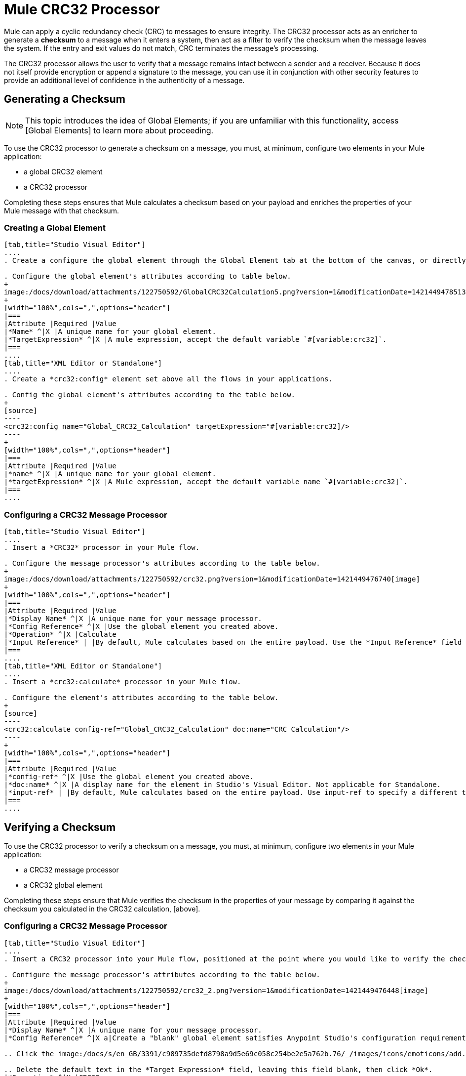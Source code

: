 = Mule CRC32 Processor

Mule can apply a cyclic redundancy check (CRC) to messages to ensure integrity. The CRC32 processor acts as an enricher to generate a *checksum* to a message when it enters a system, then act as a filter to verify the checksum when the message leaves the system. If the entry and exit values do not match, CRC terminates the message's processing.

The CRC32 processor allows the user to verify that a message remains intact between a sender and a receiver. Because it does not itself provide encryption or append a signature to the message, you can use it in conjunction with other security features to provide an additional level of confidence in the authenticity of a message.

== Generating a Checksum

[NOTE]
This topic introduces the idea of Global Elements; if you are unfamiliar with this functionality, access [Global Elements] to learn more about proceeding.

To use the CRC32 processor to generate a checksum on a message, you must, at minimum, configure two elements in your Mule application:

* a global CRC32 element

* a CRC32 processor

Completing these steps ensures that Mule calculates a checksum based on your payload and enriches the properties of your Mule message with that checksum.

=== Creating a Global Element

[tabs]
------
[tab,title="Studio Visual Editor"]
....
. Create a configure the global element through the Global Element tab at the bottom of the canvas, or directly within the CRC32 building block's Properties pane by clicking image:/docs/s/en_GB/3391/c989735defd8798a9d5e69c058c254be2e5a762b.76/_/images/icons/emoticons/add.png[plus] icon right of the *Connector Ref* field.

. Configure the global element's attributes according to table below.
+
image:/docs/download/attachments/122750592/GlobalCRC32Calculation5.png?version=1&modificationDate=1421449478513[image]
+
[width="100%",cols=",",options="header"]
|===
|Attribute |Required |Value
|*Name* ^|X |A unique name for your global element.
|*TargetExpression* ^|X |A mule expression, accept the default variable `#[variable:crc32]`.
|===
....
[tab,title="XML Editor or Standalone"]
....
. Create a *crc32:config* element set above all the flows in your applications.

. Config the global element's attributes according to the table below.
+
[source]
----
<crc32:config name="Global_CRC32_Calculation" targetExpression="#[variable:crc32]/>
----
+
[width="100%",cols=",",options="header"]
|===
|Attribute |Required |Value
|*name* ^|X |A unique name for your global element.
|*targetExpression* ^|X |A Mule expression, accept the default variable name `#[variable:crc32]`.
|===
....
------

=== Configuring a CRC32 Message Processor

[tabs]
------
[tab,title="Studio Visual Editor"]
....
. Insert a *CRC32* processor in your Mule flow.

. Configure the message processor's attributes according to the table below.
+
image:/docs/download/attachments/122750592/crc32.png?version=1&modificationDate=1421449476740[image]
+
[width="100%",cols=",",options="header"]
|===
|Attribute |Required |Value
|*Display Name* ^|X |A unique name for your message processor.
|*Config Reference* ^|X |Use the global element you created above.
|*Operation* ^|X |Calculate
|*Input Reference* | |By default, Mule calculates based on the entire payload. Use the *Input Reference* field to specify a different target for the calculation, if necessary.
|===
....
[tab,title="XML Editor or Standalone"]
....
. Insert a *crc32:calculate* processor in your Mule flow.

. Configure the element's attributes according to the table below.
+
[source]
----
<crc32:calculate config-ref="Global_CRC32_Calculation" doc:name="CRC Calculation"/>
----
+
[width="100%",cols=",",options="header"]
|===
|Attribute |Required |Value
|*config-ref* ^|X |Use the global element you created above.
|*doc:name* ^|X |A display name for the element in Studio's Visual Editor. Not applicable for Standalone.
|*input-ref* | |By default, Mule calculates based on the entire payload. Use input-ref to specify a different target for the calculation, if necessary.
|===
....
------

== Verifying a Checksum

To use the CRC32 processor to verify a checksum on a message, you must, at minimum, configure two elements in your Mule application:

* a CRC32 message processor
* a CRC32 global element

Completing these steps ensure that Mule verifies the checksum in the properties of your message by comparing it against the checksum you calculated in the CRC32 calculation, [above].


=== Configuring a CRC32 Message Processor

[tabs]
------
[tab,title="Studio Visual Editor"]
....
. Insert a CRC32 processor into your Mule flow, positioned at the point where you would like to verify the checksum.

. Configure the message processor's attributes according to the table below.
+
image:/docs/download/attachments/122750592/crc32_2.png?version=1&modificationDate=1421449476448[image]
+
[width="100%",cols=",",options="header"]
|===
|Attribute |Required |Value
|*Display Name* ^|X |A unique name for your message processor.
|*Config Reference* ^|X a|Create a "blank" global element satisfies Anypoint Studio's configuration requirements and needs no further configuration.

.. Click the image:/docs/s/en_GB/3391/c989735defd8798a9d5e69c058c254be2e5a762b.76/_/images/icons/emoticons/add.png[plus] icon next to the *Config Reference* field.

.. Delete the default text in the *Target Expression* field, leaving this field blank, then click *Ok*.
|*Operation* ^|X |CRC32
|*Expected Checksum* ^|X |Enter the Expected Checksum, matching the contents of the Target Expression field in the CRC32 global element in your configuration of the CRC32 calculation.
|*Input Reference* | |By default, Mule calculates based on the entire payload. Use the Input Reference field to specify a different target for the calculation, if necessary.
|===
....
[tab,title="XML Editor or Standalone"]
....
. _Not required in Standalone_: Create a "blank" *crc32:config* global element, as per the code below, to satisfy Anypoint Studio's configuration requirements.
+
[source]
----
<crc32:config name="CRC32" doc:name="CRC32"/>
----

. Insert a *crc32:filter* processor into your Mule flow, positioned at the point where you would like to verify the checksum.

. Configure the message processor's attributes according to the table below.
+
[source]
----
<crc32:filter config-ref="CRC32" expectedChecksum="#[flowVars['crc32']]" doc:name="CRC32 Filter"/>
----
+
[width="100%",cols=",",options="header"]
|===
|Attirbute |Required |Value
|*config=ref* ^|X |Use the global element you created above.
|*doc:name* ^|X |A display name for the element in Studio's Visual Editor. Not applicable for Standalone.
|*expectedChecksum* ^|X |Enter the Expected Checksum, matching the contents of the Target Expression field in the CRC32 global element in your configuration of the CRC32 calculation.
|*input-ref* | |By default, Mule calculates based on the entire payload. Use the Input Reference field to specify a different target for the calculation, if necessary.
|===
....
------
